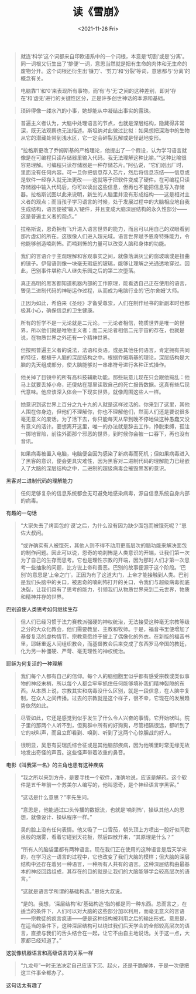 #+TITLE: 读《雪崩》
#+DATE: <2021-11-26 Fri>
#+HUGO_TAGS: 阅读

#+BEGIN_QUOTE
就连‘科学’这个词都来自印欧语系中的一个词根，本意是‘切割’或是‘分离’。同一词根又衍生出了‘排便’一词，意思当然就是把有生命的肉体和无生命的废物分开。这个词根还衍生出‘镰刀’、‘剪刀’和‘分裂’等词，意思都与‘分离’的概念有关。
#+END_QUOTE

#+BEGIN_QUOTE
电脑靠‘1’和‘0’来表现所有事物。而‘有’与‘无’之间的这种差别，即对‘存在’和‘虚无’进行的关键性区分，正是许多创世神话的本源和基础。
#+END_QUOTE

#+BEGIN_QUOTE
琐碎得像一缕水汽的小事，她却能从中凝结出事实的露珠。
#+END_QUOTE

#+BEGIN_QUOTE
普遍主义者认为，大脑中处理语言的节点，也就是深层结构，隐藏得非常深，既无法观察也无法描述。斯坦纳对此做过比拟：如果想把深海中的生物从它的潜藏处带到浅水区，它一定会碎裂瓦解或是怪诞地变形。
#+END_QUOTE

#+BEGIN_QUOTE
“拉格斯更改了乔姆斯基的严格理论，他提出了一个假设，认为学习语言就像是在可编程只读存储器里输入代码。我无法理解这种比喻。”“这种比喻很容易理解。可编程只读存储器是一种存储芯片。”阿弘说，“它们刚出厂时，里面没有任何内容。可一旦你把信息存入芯片，然后将信息冻结——信息或是软件一经存入就无法更改——这就等于把软件变成了硬件。在可编程只读存储器中输入代码后，你可以读出这些信息，但再也不能把信息写入存储器。拉格斯试图以此来说明，新生的人脑里并没有形成结构——这是相对主义者的观点；而当孩子学习语言的时候，处于发展过程中的大脑相应地自我生成结构，语言便被‘输入’硬件，并且变成大脑深层结构的永久性部分——这是普遍主义者的观点。”
#+END_QUOTE

#+BEGIN_QUOTE
拉格斯说，恩奇拥有飞升进入语言世界的能力，而且可以用自己的双眼看到那片虚幻的所在。这很像人们进入超元域。语言世界赋予恩奇特殊能力，令他能够创造喃刹怖。而喃刹怖的力量可以改变人脑和身体的功能。
#+END_QUOTE

#+BEGIN_QUOTE
我们的言语介于主观理解和客观事实之间，就像落满灰尘的窗玻璃或是扭曲的镜子。伊甸语则像一块毫无瑕疵的玻璃，能够让理解之光通透地穿过。因此，巴别事件堪称凡人继失乐园之后的第二次堕落。
#+END_QUOTE

#+BEGIN_QUOTE
真正高明的黑客都知道机器内部的工作原理，能看透自己正在使用的语言，瞥见二进制代码的神秘运作过程，从而成为电脑行业的‘巴尔舍姆’大师。
#+END_QUOTE

#+BEGIN_QUOTE
正因为如此，希伯来《圣经》才备受尊崇，人们在制作经书的新副本时也都极其小心，确保信息的卫生健康。
#+END_QUOTE

#+BEGIN_QUOTE
所有的哲学不是一元论就是二元论。一元论者相信，物质世界是唯一的世界，所以他们就是唯物主义者；而二元论者相信二元宇宙的存在，也就是说，在物质世界之外还有一个精神世界。
#+END_QUOTE

#+BEGIN_QUOTE
但按照普遍主义者的说法，法语和英语，或是其他任何语言，肯定拥有共同的特征，根植于人脑的深层结构之中。根据乔姆斯基的理论，深层结构是大脑的先天组成部分，使大脑能够对一串串符号进行各种正式操作。
#+END_QUOTE

#+BEGIN_QUOTE
他关掉了目镜中的所有高科技辅助功能。那些玩意儿现在只会跟他捣乱：他马上就要丢掉小命，还傻站在那里读取自己的死亡报告数据。这真有些后现代意味。他应该深入体会一下现实世界，就像周围这些人一样。
#+END_QUOTE

#+BEGIN_QUOTE
她意识到这世界上百分之九十九的人就是这样过活的。你来到了这里，其他人围在你身边，但他们不理解你，你也不理解他们，然而人们还是要说很多毫无意义的废话。为了活下去，你只能每天从早到晚不停地做这种愚蠢又没有意义的活计。要想离开这里，唯一的办法就是辞去工作，挣脱束缚，孤注一掷地冒险，前往外面那个邪恶的世界，到时候你会被一口吞下，再也没有音讯。
#+END_QUOTE

#+BEGIN_QUOTE
如果病毒被置入电脑，电脑便会因为感染了新病毒而死机；但如果病毒进入了黑客的意识，便会更具灾难性，因为黑客对二进制代码的理解能力已经嵌入了大脑的深层结构之中，二进制的超级病毒会摧毁黑客的意识。
#+END_QUOTE

黑客对二进制代码的理解能力

#+BEGIN_QUOTE
任何足够复杂的信息系统都会无可避免地感染病毒，源自信息系统自身内部的病毒。
#+END_QUOTE

有趣的一句话

#+BEGIN_QUOTE
“大家失去了烤面包的‘谟’之后，为什么没有因为缺少面包而被饿死呢？”恩佐大叔问。

“或许确实有人被饿死，其他人则不得不动用更高层次的脑功能来解决面包的制作问题。因此可以说，恩奇的喃刹怖是人类意识的开端，让我们第一次为了自己的生存而思考。它也是理性宗教的开端，因为那时人们才第一次思考一些抽象的问题，比方说上帝和善恶。巴别的故事便源于这个阶段。‘巴别’的意思是‘上帝之门’。正因为有了这道大门，上帝才能接触到人类。巴别是我们头脑中的关口，被恩奇的喃刹怖打开的关口，令我们与超级病毒彻底决裂，让我们具有了思考的能力，引领我们从物质世界来到二元世界，物质和精神并存的世界。
#+END_QUOTE

巴别迫使人类思考如何继续生存

#+BEGIN_QUOTE
但人们已经习惯于法力赛教派强硬的神权统治，无法接受这种毫无宗教等级之分的大众化教会，他们需要教皇、主教和牧师。于是，福音书里便增加了基督复活的虚构情节。宗教意愿终于披上了偶像化的外衣。在新版的福音书里，耶稣重返人间组织教会，而基督教会后来变成了东西罗马帝国的教廷，化为另一种僵硬、严苛、毫无理性的神权统治。
#+END_QUOTE

耶稣为何复活的一种理解

#+BEGIN_QUOTE
我们每个人都有自己的信仰。每个人的脑细胞里似乎都有感受宗教或类似事物的神经末梢，所以每个人都会牢牢抓住任何能够填补我们精神裂隙的东西。从本质上说，宗教其实和病毒没什么区别，就是一段信息，在人脑中复制，在众人之间传播。过去的宗教就是这个样子，很不幸，它现在的发展趋势依然如此。
#+END_QUOTE

#+BEGIN_QUOTE
尽管如此，它还是感觉到似乎发生了什么令人兴奋的事情。它开始吠叫。院子里的那两个人听不到，但狗群中所有的好狗狗，尽管相隔很远，都听到了它的吠叫声，而且立即看到、嗅到、听到了这两个心惊胆战的好人。
#+END_QUOTE

#+BEGIN_QUOTE
很明显，吴患有妥瑞氏综合征或是其他脑部疾病，因为他嘴里时常无缘无故地发出奇怪的声音。这些怪声带着浓重的鼻音。
#+END_QUOTE

电影《叫我第一名》的主角也患有这种疾病

#+BEGIN_QUOTE
“我之所以来到方舟，是要寻找一个软件，准确地说，应该是解药。这个软件是五千年前一个苏美尔人编写的，他叫恩奇，是个神经语言学黑客。”

“这话是什么意思？”李先生问。

“意思是，他能通过口头传播的数据流，也就是‘喃刹怖’，操纵其他人的思想，就像设计、操纵程序一样。”

吴的脸上没有任何表情。他又吸了一口雪茄，朝头顶上方喷出一股好似间歇泉般的烟雾，看着它碰到天花板，然后四散开来，“其原理是什么？”

“所有人的脑袋里都有两种语言。现在我们正在使用的这种语言是后天学来的，在学习这一语言的过程中，它也改变了我们大脑的模样；但大脑的深层结构中还存在着另一种语言，一种所有人共有的语言。这种深层结构由最基本的神经回路组成，其存在的目的就是让我们的大脑能够学会较高层次的语言。”

“这就是语言学所谓的基础构造。”恩佐大叔说。

“是的。我想，‘深层结构’和‘基础构造’指的都是同一种东西。总而言之，在适当的条件下，人们可以对大脑的这些部分加以利用，而毫无意义的言语——宗教徒的疯言疯语——便是这种结构被利用之后的输出形式。意思是，在适当的条件下，这种深层结构可以绕过我们后天学会的全部较高层次的语言，直接与我们的舌头结合在一起，让它不由自主地说话。关于这一点，大家都已经知道了。”
#+END_QUOTE

这就像机器语言和高级语言的关系一样

#+BEGIN_QUOTE
“九龙号”一时无法决定自己应该下沉、起火，还是干脆解体，于是一次便把这三件事全都办了。
#+END_QUOTE

这句话太有趣了